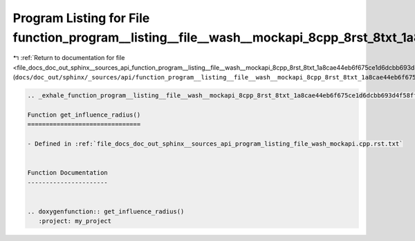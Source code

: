 
.. _program_listing_file_docs_doc_out_sphinx__sources_api_function_program__listing__file__wash__mockapi_8cpp_8rst_8txt_1a8cae44eb6f675ce1d6dcbb693d4f58ff.rst.txt:

Program Listing for File function_program__listing__file__wash__mockapi_8cpp_8rst_8txt_1a8cae44eb6f675ce1d6dcbb693d4f58ff.rst.txt
=================================================================================================================================

|exhale_lsh| :ref:`Return to documentation for file <file_docs_doc_out_sphinx__sources_api_function_program__listing__file__wash__mockapi_8cpp_8rst_8txt_1a8cae44eb6f675ce1d6dcbb693d4f58ff.rst.txt>` (``docs/doc_out/sphinx/_sources/api/function_program__listing__file__wash__mockapi_8cpp_8rst_8txt_1a8cae44eb6f675ce1d6dcbb693d4f58ff.rst.txt``)

.. |exhale_lsh| unicode:: U+021B0 .. UPWARDS ARROW WITH TIP LEFTWARDS

.. code-block:: cpp

   .. _exhale_function_program__listing__file__wash__mockapi_8cpp_8rst_8txt_1a8cae44eb6f675ce1d6dcbb693d4f58ff:
   
   Function get_influence_radius()
   ===============================
   
   - Defined in :ref:`file_docs_doc_out_sphinx__sources_api_program_listing_file_wash_mockapi.cpp.rst.txt`
   
   
   Function Documentation
   ----------------------
   
   
   .. doxygenfunction:: get_influence_radius()
      :project: my_project
